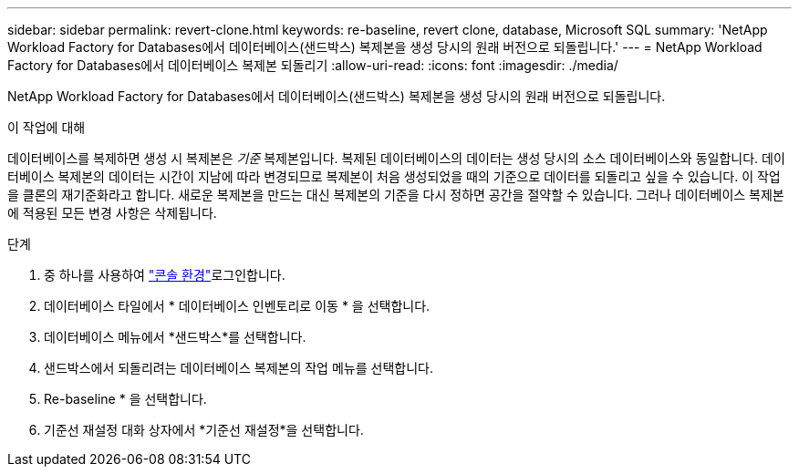 ---
sidebar: sidebar 
permalink: revert-clone.html 
keywords: re-baseline, revert clone, database, Microsoft SQL 
summary: 'NetApp Workload Factory for Databases에서 데이터베이스(샌드박스) 복제본을 생성 당시의 원래 버전으로 되돌립니다.' 
---
= NetApp Workload Factory for Databases에서 데이터베이스 복제본 되돌리기
:allow-uri-read: 
:icons: font
:imagesdir: ./media/


[role="lead"]
NetApp Workload Factory for Databases에서 데이터베이스(샌드박스) 복제본을 생성 당시의 원래 버전으로 되돌립니다.

.이 작업에 대해
데이터베이스를 복제하면 생성 시 복제본은 _기준_ 복제본입니다.  복제된 데이터베이스의 데이터는 생성 당시의 소스 데이터베이스와 동일합니다.  데이터베이스 복제본의 데이터는 시간이 지남에 따라 변경되므로 복제본이 처음 생성되었을 때의 기준으로 데이터를 되돌리고 싶을 수 있습니다.  이 작업을 클론의 재기준화라고 합니다.  새로운 복제본을 만드는 대신 복제본의 기준을 다시 정하면 공간을 절약할 수 있습니다. 그러나 데이터베이스 복제본에 적용된 모든 변경 사항은 삭제됩니다.

.단계
. 중 하나를 사용하여 link:https://docs.netapp.com/us-en/workload-setup-admin/console-experiences.html["콘솔 환경"^]로그인합니다.
. 데이터베이스 타일에서 * 데이터베이스 인벤토리로 이동 * 을 선택합니다.
. 데이터베이스 메뉴에서 *샌드박스*를 선택합니다.
. 샌드박스에서 되돌리려는 데이터베이스 복제본의 작업 메뉴를 선택합니다.
. Re-baseline * 을 선택합니다.
. 기준선 재설정 대화 상자에서 *기준선 재설정*을 선택합니다.

